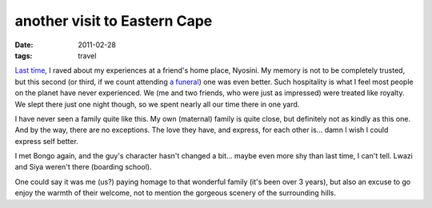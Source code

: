 another visit to Eastern Cape
=============================

:date: 2011-02-28
:tags: travel



`Last time`__, I raved about my experiences at a friend's home place,
Nyosini. My memory is not to be completely trusted, but this second (or
third, if we count attending `a funeral`__) one was even better. Such
hospitality is what I feel most people on the planet have never
experienced. We (me and two friends, who were just as impressed) were
treated like royalty. We slept there just one night though, so we spent
nearly all our time there in one yard.

I have never seen a family quite like this. My own (maternal) family is quite
close, but definitely not as kindly as this one. And by the way, there
are no exceptions. The love they have, and express, for each other is...
damn I wish I could express self better.

I met Bongo again, and the guy's character hasn't changed a bit... maybe
even more shy than last time, I can't tell. Lwazi and Siya weren't there
(boarding school).

One could say it was me (us?) paying homage to that wonderful family
(it's been over 3 years), but also an excuse to go enjoy the warmth of
their welcome, not to mention the gorgeous scenery of the surrounding
hills.


__ http://tshepang.net/a-visit-to-eastern-cape
__ http://tshepang.net/one-less-angel
